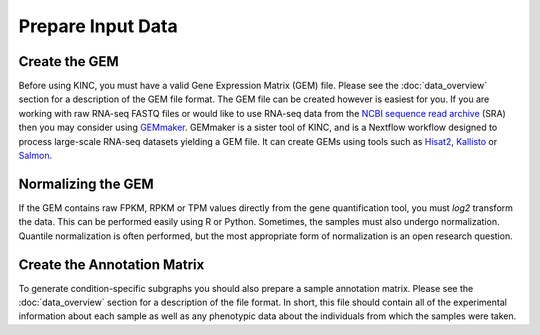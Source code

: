 Prepare Input Data
====================
Create the GEM
--------------
Before using KINC, you must have a valid Gene Expression Matrix (GEM) file. Please see the :doc:`data_overview` section for a description of the GEM file format. The GEM file can be created however is easiest for you.  If you are working with raw RNA-seq FASTQ files or would like to use RNA-seq data from the `NCBI sequence read archive <https://www.ncbi.nlm.nih.gov/sra>`_ (SRA) then you may consider using `GEMmaker <https://gemmaker.readthedocs.io/en/latest/>`_. GEMmaker is a sister tool of KINC, and is a Nextflow workflow designed to process large-scale RNA-seq datasets yielding a GEM file. It can create GEMs using tools such as `Hisat2 <https://ccb.jhu.edu/software/hisat2/index.shtml>`_, `Kallisto <https://pachterlab.github.io/kallisto/>`_ or `Salmon <https://combine-lab.github.io/salmon/>`_.

.. figure:: images/GEMmaker-logo-sm.png
  :alt: GEMmaker Logo

Normalizing the GEM
-------------------
If the GEM contains raw FPKM, RPKM or TPM values directly from the gene quantification tool, you must `log2` transform the data. This can be performed easily using R or Python. Sometimes, the samples must also undergo normalization.  Quantile normalization is often performed, but the most appropriate form of normalization is an open research question.

Create the Annotation Matrix
----------------------------
To generate condition-specific subgraphs you should also prepare a sample annotation matrix. Please see the :doc:`data_overview` section for a description of the file format. In short, this file should contain all of the experimental information about each sample as well as any phenotypic data about the individuals from which the samples were taken.
